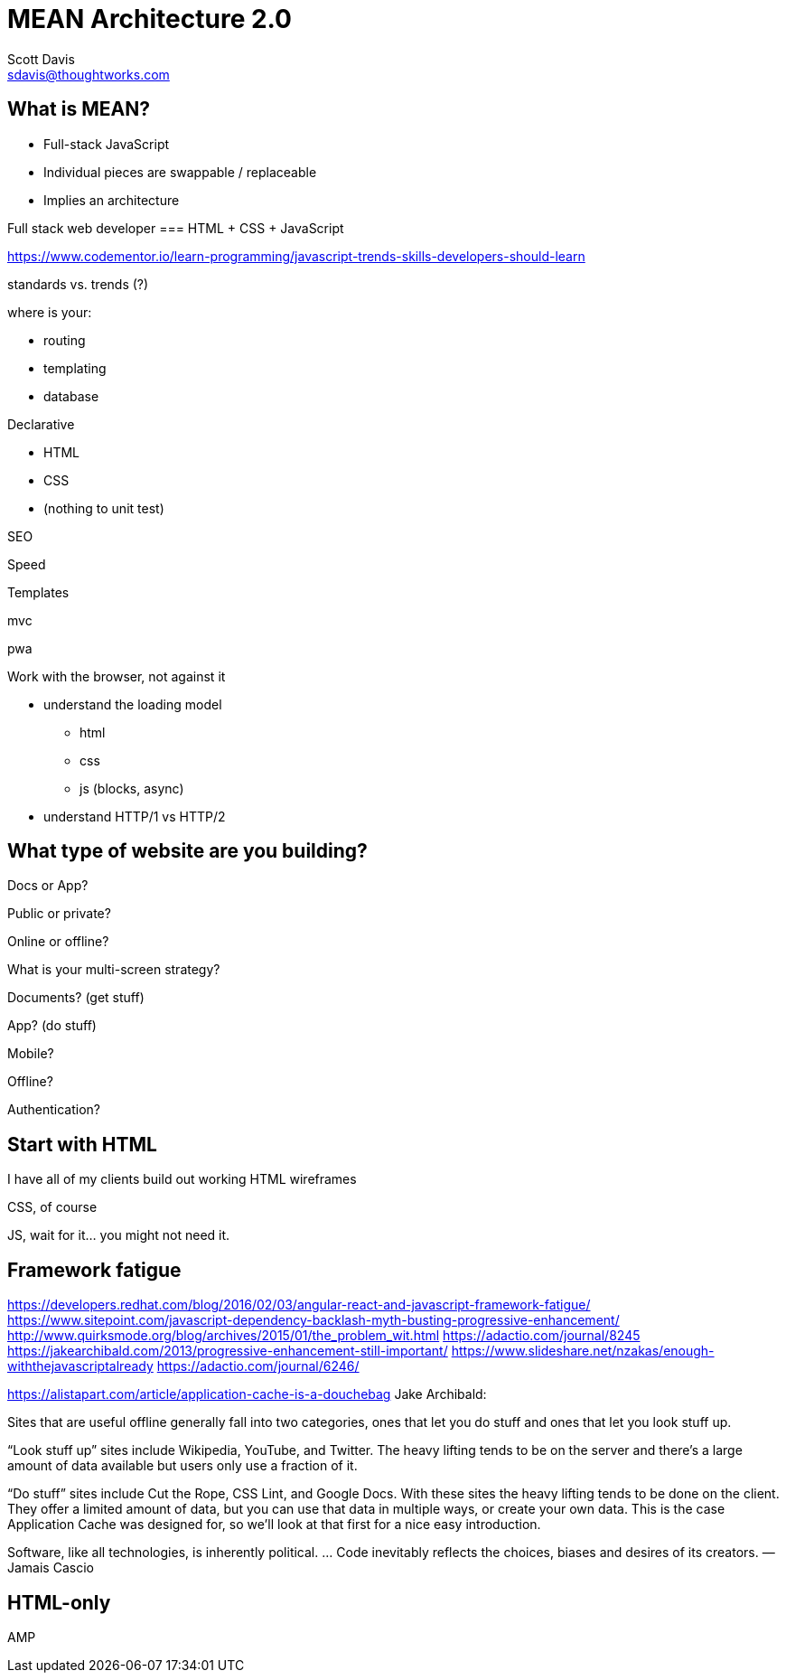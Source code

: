 = MEAN Architecture 2.0
Scott Davis <sdavis@thoughtworks.com>


== What is MEAN?

* Full-stack JavaScript
* Individual pieces are swappable / replaceable
* Implies an architecture

Full stack web developer === HTML + CSS + JavaScript

https://www.codementor.io/learn-programming/javascript-trends-skills-developers-should-learn

standards vs. trends (?)

.where is your:
* routing
* templating
* database 



.Declarative
* HTML
* CSS
* (nothing to unit test)

SEO

Speed

Templates

mvc

pwa

.Work with the browser, not against it
* understand the loading model
** html
** css
** js (blocks, async)
* understand HTTP/1 vs HTTP/2



== What type of website are you building?

Docs or App?

Public or private?

Online or offline?

What is your multi-screen strategy?





Documents? (get stuff)

App? (do stuff)

Mobile?

Offline?

Authentication?


== Start with HTML

I have all of my clients build out working HTML wireframes

CSS, of course

JS, wait for it... you might not need it.




== Framework fatigue
https://developers.redhat.com/blog/2016/02/03/angular-react-and-javascript-framework-fatigue/
https://www.sitepoint.com/javascript-dependency-backlash-myth-busting-progressive-enhancement/
http://www.quirksmode.org/blog/archives/2015/01/the_problem_wit.html
https://adactio.com/journal/8245
https://jakearchibald.com/2013/progressive-enhancement-still-important/
https://www.slideshare.net/nzakas/enough-withthejavascriptalready
https://adactio.com/journal/6246/

https://alistapart.com/article/application-cache-is-a-douchebag
Jake Archibald:

Sites that are useful offline generally fall into two categories, ones that let you do stuff and ones that let you look stuff up.

“Look stuff up” sites include Wikipedia, YouTube, and Twitter. The heavy lifting tends to be on the server and there’s a large amount of data available but users only use a fraction of it.

“Do stuff” sites include Cut the Rope, CSS Lint, and Google Docs. With these sites the heavy lifting tends to be done on the client. They offer a limited amount of data, but you can use that data in multiple ways, or create your own data. This is the case Application Cache was designed for, so we’ll look at that first for a nice easy introduction.




Software, like all technologies, is inherently political. … Code inevitably reflects the choices, biases and desires of its creators.
—Jamais Cascio




== HTML-only

AMP

